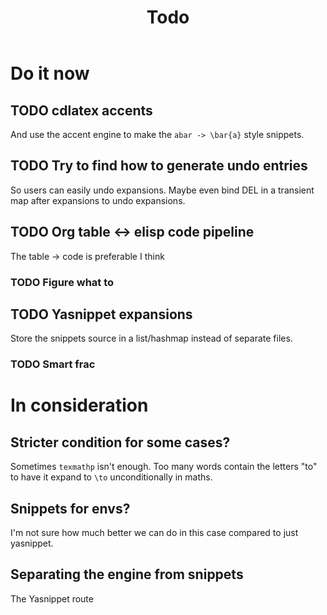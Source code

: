 #+TITLE: Todo

* Do it now
** TODO cdlatex accents
And use the accent engine to make the ~abar -> \bar{a}~ style snippets.
** TODO Try to find how to generate undo entries
So users can easily undo expansions. Maybe even bind DEL in a transient map
after expansions to undo expansions.
** TODO Org table <-> elisp code pipeline
The table -> code is preferable I think
*** TODO Figure what to
** TODO Yasnippet expansions
Store the snippets source in a list/hashmap instead of separate files.
*** TODO Smart frac

* In consideration
** Stricter condition for some cases?
Sometimes ~texmathp~ isn't enough. Too many words contain the letters "to" to have
it expand to ~\to~ unconditionally in maths.
** Snippets for envs?
I'm not sure how much better we can do in this case compared to just yasnippet.
** Separating the engine from snippets
The Yasnippet route
